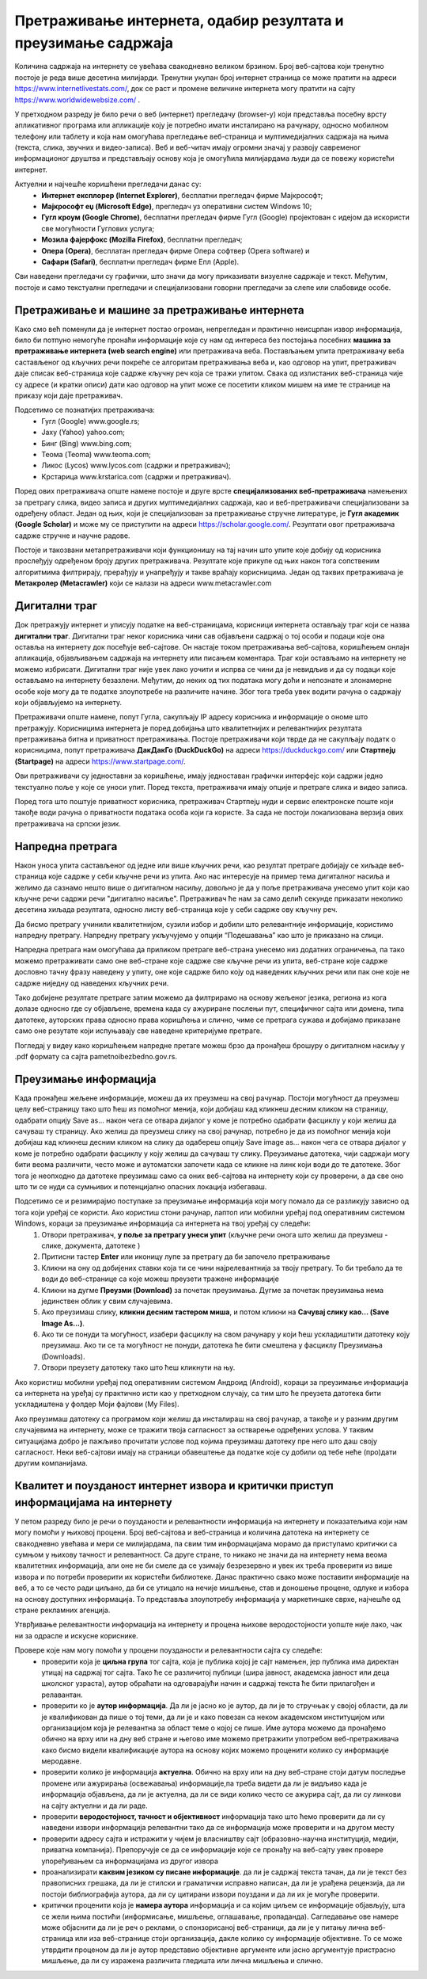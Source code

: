 Претраживање интернета, одабир резултата и преузимање садржаја
==============================================================

.. infonote::

 На овом часу ћемо говорити о:
    •	приступу интернету;
    •	самосталном претраживању, проналажењу и процени информација;
    • коришћењу опција напредне претраге у циљу добијања жељених резултата претраге;
    • преузимању датотека на свој уређај поштујући ауторска права.


Количина садржаја на интернету се увећава свакодневно великом брзином. Број веб-сајтова који тренутно постоје је реда више десетина милијарди. Тренутни укупан број интернет страница се може пратити на адреси https://www.internetlivestats.com/, док се раст и промене величине интернета могу пратити на сајту https://www.worldwidewebsize.com/ .

У претходном разреду је било речи о веб (интернет) прегледачу (browser-у) који представља посебну врсту апликативног програма или апликације коју је потребно имати инсталирано на рачунару, односно мобилном телефону или таблету и која нам омогућава прегледање веб-страница и мултимедијалних садржаја на њима (текста, слика, звучних и видео-записа). 
Веб и веб-читач имају огромни значај у развоју савременог информационог друштва и представљају основу која је омогућила милијардама људи да се повежу користећи интернет. 

Aктуелни и најчешће коришћени прегледачи данас су:
 * **Интернет експлорер (Internet Explorer)**, бесплатни прегледач фирме Мајкрософт;
 * **Мајкрософт еџ (Microsoft Edge)**, прегледач уз оперативни систем Windows 10;
 * **Гугл кроум (Google Chrome)**, бесплатни прегледач фирме Гугл (Google) пројектован с идејом да искористи све могућности Гуглових услуга;
 * **Мозила фајерфокс (Mozilla Firefox)**, бесплатни прегледач; 
 * **Опера (Оpera)**, бесплатан прегледач фирме Опера софтвер (Оpera software) и 
 * **Сафари (Safari)**, бесплатни прегледач фирме Епл (Apple).

.. image:: ../../_images/browsers.png
   :width: 500 px   
   :align: center 

Сви наведени прегледачи су графички, што значи да могу приказивати визуелне садржаје и текст. Међутим, постоје и само текстуални прегледачи и специјализовани говорни прегледачи за слепе или слабовиде особе.

Претраживање и машине за претраживање интернета
------------------------------------------------

Како смо већ поменули да је интернет постао огроман, непрегледан и практично неисцрпан извор информација, било би потпуно немогуће пронаћи информације које су нам од интереса без постојања посебних **машина за претраживање интернета (web search engine)** или претраживача веба. 
Постављањем упита претраживачу веба састављеног од кључних речи покреће се алгоритам претраживања веба и, као одговор на упит, претраживач даје списак веб-страница које садрже кључну реч која се тражи упитом. 
Свака од излистаних веб-страница чије су адресе (и кратки описи) дати као одговор на упит може се посетити кликом мишем на име те странице на приказу који даје претраживач.

Подсетимо се познатијих претраживача:
 * Гугл (Google) www.google.rs;
 * Јаху (Yahoo) yahoo.com;
 * Бинг (Bing) www.bing.com;
 * Теома (Teoma) www.teoma.com;
 * Ликос (Lycos) www.lycos.com (садржи и претраживач);
 * Крстарица www.krstarica.com (садржи и претраживач).

Поред ових претраживача опште намене постоје и друге врсте **специјализованих веб-претраживача** намењених за претрагу слика, видео записа и других мултимедијалних садржаја, као и веб-претраживачи специјализовани за одређену област. 
Један од њих, који је специјализован за претраживање стручне литературе, је **Гугл академик (Google Scholar)** и може му се приступити на адреси https://scholar.google.com/. Резултати овог претраживача садрже стручне и научне радове.

.. image:: ../../_images/Pretrazivac09.png
   :width: 800 px   
   :align: center 

Постоје и такозвани метапретраживачи који функционишу на тај начин што упите које добију од корисника прослеђују одређеном броју других претраживача. Резултате које прикупе од њих након тога сопственим алгоритмима филтрирају, прерађују и унапређују и такве враћају корисницима. 
Један од таквих претраживача је **Метакролер (Metacrawler)** који се налази на адреси www.metacrawler.com

.. image:: ../../_images/Pretrazivac06.png
   :width: 800 px   
   :align: center 

Дигитални траг
---------------

Док претражују интернет и уписују податке на веб-страницама, корисници интернета остављају траг који се назва **дигитални траг**. Дигитални траг неког корисника чини сав објављени садржај о тој особи и подаци које она оставља на интернету док посећује веб-сајтове. 
Он настаје током претраживања веб-сајтова, коришћењем онлајн апликација, објављивањем садржаја на интернету или писањем коментара. Траг који остављамо на интернету не можемо избрисати. Дигитални траг није увек лако уочити и испрва се чини да је невидљив и да су подаци које остављамо на интернету безазлени. 
Међутим, до неких од тих података могу доћи и непознате и злонамерне особе које могу да те податке злоупотребе на различите начине. Због тога треба увек водити рачуна о садржају који објављујемо на интернету. 

Претраживачи опште намене, попут Гугла, сакупљају IP адресу корисника и информације о ономе што претражују. Корисницима интернета је поред добијања што квалитетнијих и релевантнијих резултата претраживања битна и приватност претраживања. 
Постоје претраживачи који тврде да не сакупљају податк о корисницима, попут претраживача **ДакДакГо (DuckDuckGo)** на адреси https://duckduckgo.com/ или **Стартпејџ (Startpage)** на адреси https://www.startpage.com/. 

.. image:: ../../_images/Pretrazivac07.png
   :width: 600 px   
   :align: center 

Ови претраживачи су једноставни за коришћење, имају једноставан графички интерфејс који садржи једно текстуално поље у које се уноси упит. Поред текста, претраживачи имају опције и претраге слика и видео записа. 


.. image:: ../../_images/Pretrazivac08.png
   :width: 600 px   
   :align: center 

Поред тога што поштује приватност корисника, претраживач Стартпејџ нуди и сервис електронске поште који такође води рачуна о приватности података особа који га користе. 
За сада не постоји локализована верзија ових претраживача на српски језик.

Напредна претрага
------------------

Након уноса упита састављеног од једне или више кључних речи, као резултат претраге добијају се хиљаде веб-страница које садрже у себи кључне речи из упита.
Ако нас интересује на пример тема дигиталног насиља и желимо да сазнамо нешто више о дигиталном насиљу, довољно је да у поље претраживача унесемо упит који као кључне речи садржи речи "дигитално насиље".
Претраживач ће нам за само делић секунде приказати неколико десетина хиљада резултата, односно листу веб-страница које у себи садрже ову кључну реч.

.. image:: ../../_images/NaprednaPretraga01.png
   :width: 600 px   
   :align: center 

Да бисмо претрагу учинили квалитетнијом, сузили избор и добили што релевантније информације, користимо напредну претрагу. Напредну претрагу укључујемо у опцији “Подешавања” као што је приказано на слици. 

.. image:: ../../_images/NaprednaPretraga02.png
   :width: 530 px   
   :align: center 

.. image:: ../../_images/NaprednaPretraga03.png
   :width: 530 px   
   :align: center 

Напредна претрага нам омогућава да приликом претраге веб-страна унесемо низ додатних ограничења, па тако можемо претраживати само оне веб-стране које садрже све кључне речи из упита, веб-стране које садрже дословно тачну фразу наведену у упиту, оне које садрже било коју од наведених кључних речи или пак оне које не садрже ниједну од наведених кључних речи.

.. image:: ../../_images/NaprednaPretraga04.png
   :width: 800 px   
   :align: center 

Тако добијене резултате претраге затим можемо да филтрирамо на основу жељеног језика, региона из кога долазе односно где су објављене, времена када су ажуриране послењи пут, специфичног сајта или домена, типа датотеке, ауторских права односно права коришћења и слично, чиме се претрага сужава и добијамо приказане само оне резутате који испуњавају све наведене критеријуме претраге.

.. image:: ../../_images/NaprednaPretraga05.png
   :width: 800 px   
   :align: center 

Погледај у видеу како коришћењем напредне претаге можеш брзо да пронађеш брошуру о дигиталном насиљу у .pdf формату са сајта pametnoibezbedno.gov.rs.

.. ytpopup:: GuNYY5r8nJc
      :width: 735
      :height: 415
      :align: center

Преузимање информација
-----------------------

Када пронађеш жељене информације, можеш да их преузмеш на свој рачунар. Постоји могућност да преузмеш целу веб-страницу тако што ћеш из помоћног менија, који добијаш кад кликнеш десним кликом на страницу, одабрати опцију Save as... након чега се отвара дијалог у коме је потребно одабрати фасциклу у који желиш да сачуваш ту страницу.
Ако желиш да преузмеш слику на свој рачунар, потребно је да из помоћног менија који добијаш кад кликнеш десним кликом на слику да одабереш опцију Save image as... након чега се отвара дијалог у коме је потребно одабрати фасциклу у коју желиш да сачуваш ту слику.
Преузимање датотека, чији садржаји могу бити веома различити, често може и аутоматски започети када се кликне на линк који води до те датотеке. Због тога је неопходно да датотеке преузимаш само са оних веб-сајтова на интернету који су проверени, а да све оно што ти се нуди са сумњивих и потенцијално опасних локација избегаваш. 

Подсетимо се и резимирајмо поступаке за преузимање информација који могу помало да се разликују зависно од тога који уређај се користи. Ако користиш стони рачунар, лаптоп или мобилни уређај под оперативним системом Windows, кораци за преузимање информација са интернета на твој уређај су следећи:
 1. Отвори претраживач, **у поље за претрагу унеси упит** (кључне речи онога што желиш да преузмеш - слике, документа, датотеке )
 2. Притисни тастер **Enter** или иконицу лупе за претрагу да би започело претраживање
 3. Кликни на ону од добијених ставки која ти се чини најрелевантнија за твоју претрагу. То би требало да те води до веб-странице са које можеш преузети тражене информације
 4. Кликни на дугме **Преузми (Download)** за почетак преузимања. Дугме за почетак преузимања нема јединствен облик у свим случајевима. 
 5. Ако преузимаш слику, **кликни десним тастером миша**, и потом кликни на **Сачувај слику као... (Save Image As...)**.
 6. Ако ти се понуди та могућност, изабери фасциклу на свом рачунару у који ћеш ускладиштити датотеку коју преузимаш. Ако ти се та могућност не понуди, датотека ће бити смештена у фасциклу Преузимања (Downloads).
 7. Отвори преузету датотеку тако што ћеш кликнути на њу.

.. ytpopup:: oSvW3McrxlA
      :width: 735
      :height: 415
      :align: center

Ако користиш мобилни уређај под оперативним системом Андроид (Android), кораци за преузимање информација са интернета на уређај су практично исти као у претходном случају, са тим што ће преузета датотека бити ускладиштена у фолдер Моји фајлови (My Files).

Ако преузимаш датотеку са програмом који желиш да инсталираш на свој рачунар, а такође и у разним другим случајевима на интернету, може се тражити твоја сагласност за остварење одређених услова. У таквим ситуацијама добро је пажљиво прочитати услове под којима преузимаш датотеку пре него што даш своју сагласност. Неки веб-сајтови имају на страници обавештење да податке које су добили од тебе неће (про)дати другим компанијама.

.. ytpopup:: 3SN9lXx8qqI
      :width: 735
      :height: 415
      :align: center

Квалитет и поузданост интернет извора и критички приступ информацијама на интернету
-----------------------------------------------------------------------------------

У петом разреду било је речи о поузданости и релевантности информација на интернету и показатељима који нам могу помоћи у њиховој процени. Број веб-сајтова и веб-страница и количина датотека на интернету се свакодневно увећава и мери се милијардама, па свим тим информацијама морамо да приступамо критички са сумњом у њихову тачност и релевантност. Са друге стране, то никако не значи да на интернету нема веома квалитетних информација, али оне не би смеле да се узимају безрезервно и увек их треба проверити из више извора и по потреби проверити их користећи библиотеке. Данас практично свако може поставити информације на веб, а то се често ради циљано, да би се утицало на нечије мишљење, став и доношење процене, одлуке и избора на основу доступних информација. То представља злоупотребу информација у маркетиншке сврхе, најчешће од стране рекламних агенција. 

Утврђивање релевантности информација на интернету и процена њихове веродостојности уопште није лако, чак ни за одрасле и искусне кориснике. 

Провере које нам могу помоћи у процени поузданости и релевантности сајта су следеће:
 * проверити која је **циљна група** тог сајта, која је публика којој је сајт намењен, јер публика има директан утицај на садржај тог сајта. Тако ће се различитој публици (шира јавност, академска јавност или деца школског узраста), аутор обраћати на одговарајући начин и садржај текста ће бити прилагођен и релавантан. 
 * проверити ко је **аутор информација**. Да ли је јасно ко је аутор, да ли је то стручњак у својој области, да ли је квалификован да пише о тој теми, да ли је и како повезан са неком академском институцијом или организацијом која је релевантна за област теме о којој се пише. Име аутора можемо да пронађемо обично на врху или на дну веб стране и његово име можемо претражити употребом веб-претраживача како бисмо видели квалификације аутора на основу којих можемо проценити колико су информације меродавне. 
 * проверити колико је информација **актуелна**. Обично на врху или на дну веб-стране стоји датум последње промене или ажурирања (освежавања) информације,па треба видети да ли је видљиво када је информација објављена, да ли је актуелна, да ли се види колико често се ажурира сајт, да ли су линкови на сајту актуелни и да ли раде.
 * проверити **веродостојност, тачност и објективност** информација тако што ћемо проверити да ли су наведени извори информација релевантни тако да се информација може проверити и на другом месту
 * проверити адресу сајта и истражити у чијем је власништву сајт (образовно-научна институција, медији, приватна компанија). Препоручује се да се информације које се пронађу на веб-сајту увек провере упоређивањем са информацијама из другог извора
 * проанализирати **каквим језиком су писане информације**. да ли је садржај текста тачан, да ли је текст без правописних грешака, да ли је стилски и граматички исправно написан, да ли је урађена рецензија, да ли постоји библиографија аутора, да ли су цитирани извори поуздани и да ли их је могуће проверити.
 * критички проценити која је **намера аутора** информација и са којим циљем се информације објављују, шта се жели њима постићи (информисање, мишљење, оглашавање, пропаданда). Сагледавање ове намере може објаснити да ли је реч о реклами, о спонзорисаној веб-страници, да ли је у питању лична веб-страница или иза веб-странице стоји организација, дакле колико су информације објективне. То се може утврдити проценом да ли је аутор представио објективне аргументе или јасно аргументује пристрасно мишљење, да ли су изражена различита гледишта или лична мишљења и слично.

